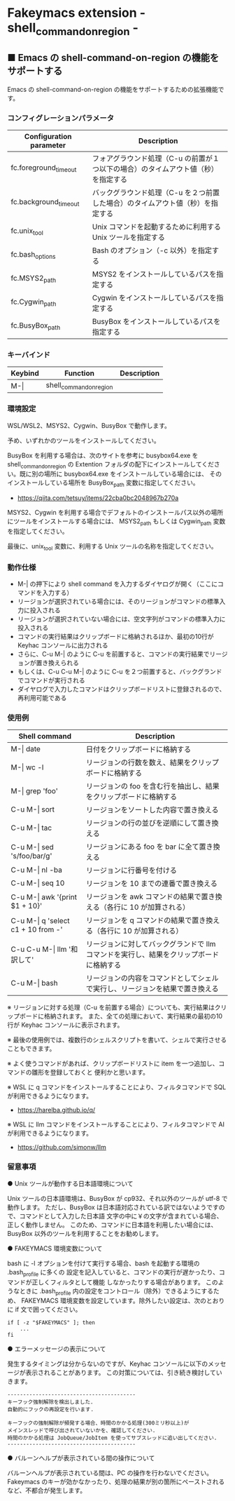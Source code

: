 #+STARTUP: showall indent

* Fakeymacs extension - shell_command_on_region -

** ■ Emacs の shell-command-on-region の機能をサポートする

Emacs の shell-command-on-region の機能をサポートするための拡張機能です。

*** コンフィグレーションパラメータ

|-------------------------+------------------------------------------------------------------------------------|
| Configuration parameter | Description                                                                        |
|-------------------------+------------------------------------------------------------------------------------|
| fc.foreground_timeout   | フォアグラウンド処理（C-u の前置が１つ以下の場合）のタイムアウト値（秒）を指定する  |
| fc.background_timeout   | バックグラウンド処理（C-u を２つ前置した場合）のタイムアウト値（秒）を指定する     |
|-------------------------+------------------------------------------------------------------------------------|
| fc.unix_tool            | Unix コマンドを起動するために利用する Unix ツールを指定する                        |
| fc.bash_options         | Bash のオプション（-c 以外）を指定する                                             |
|-------------------------+------------------------------------------------------------------------------------|
| fc.MSYS2_path           | MSYS2 をインストールしているパスを指定する                                         |
| fc.Cygwin_path          | Cygwin をインストールしているパスを指定する                                        |
| fc.BusyBox_path         | BusyBox をインストールしているパスを指定する                                       |
|-------------------------+------------------------------------------------------------------------------------|

*** キーバインド

|---------+-------------------------+-------------|
| Keybind | Function                | Description |
|---------+-------------------------+-------------|
| M-\vert | shell_command_on_region |             |
|---------+-------------------------+-------------|

*** 環境設定

WSL/WSL2、MSYS2、Cygwin、BusyBox で動作します。

予め、いずれかのツールをインストールしてください。

BusyBox を利用する場合は、次のサイトを参考に busybox64.exe を shell_command_on_region の Extention
フォルダの配下にインストールしてください。既に別の場所に busybox64.exe をインストールしている場合には、
そのインストールしている場所を BusyBox_path 変数に指定してください。

- https://qiita.com/tetsuy/items/22cba0bc2048967b270a

MSYS2、Cygwin を利用する場合でデフォルトのインストールパス以外の場所にツールをインストールする場合には、
MSYS2_path もしくは Cygwin_path 変数を指定してください。

最後に、unix_tool 変数に、利用する Unix ツールの名称を指定してください。

*** 動作仕様

- M-| の押下により shell command を入力するダイヤログが開く（ここにコマンドを入力する）
- リージョンが選択されている場合には、そのリージョンがコマンドの標準入力に投入される
- リージョンが選択されていない場合には、空文字列がコマンドの標準入力に投入される
- コマンドの実行結果はクリップボードに格納されるほか、最初の10行が Keyhac コンソールに出力される
- さらに、C-u M-| のように C-u を前置すると、コマンドの実行結果でリージョンが置き換えられる
- もしくは、C-u C-u M-| のように C-u を２つ前置すると、バックグランドでコマンドが実行される
- ダイヤログで入力したコマンドはクリップボードリストに登録されるので、再利用可能である

*** 使用例

|---------------------------------------+-----------------------------------------------------------------------------------------|
| Shell command                         | Description                                                                             |
|---------------------------------------+-----------------------------------------------------------------------------------------|
| M-\vert date                          | 日付をクリップボードに格納する                                                          |
| M-\vert wc -l                         | リージョンの行数を数え、結果をクリップボードに格納する                                  |
| M-\vert grep 'foo'                    | リージョンの foo を含む行を抽出し、結果をクリップボードに格納する                       |
| C-u M-\vert sort                      | リージョンをソートした内容で置き換える                                                  |
| C-u M-\vert tac                       | リージョンの行の並びを逆順にして置き換える                                              |
| C-u M-\vert sed 's/foo/bar/g'         | リージョンにある foo を bar に全て置き換える                                            |
| C-u M-\vert nl -ba                    | リージョンに行番号を付ける                                                              |
| C-u M-\vert seq 10                    | リージョンを 10 までの連番で置き換える                                                  |
| C-u M-\vert awk '{print $1 + 10}'     | リージョンを awk コマンドの結果で置き換える（各行に 10 が加算される）                   |
| C-u M-\vert q 'select c1 + 10 from -' | リージョンを q コマンドの結果で置き換える（各行に 10 が加算される）                     |
| C-u C-u M-\vert llm '和訳して'        | リージョンに対してバックグランドで llm コマンドを実行し、結果をクリップボードに格納する |
| C-u M-\vert bash                      | リージョンの内容をコマンドとしてシェルで実行し、リージョンを結果で置き換える            |
|---------------------------------------+-----------------------------------------------------------------------------------------|

※ リージョンに対する処理（C-u を前置する場合）についても、実行結果はクリップボードに格納されます。
また、全ての処理において、実行結果の最初の10行が Keyhac コンソールに表示されます。

※ 最後の使用例では、複数行のシェルスクリプトを書いて、シェルで実行させることもできます。

※ よく使うコマンドがあれば、クリップボードリストに item を一つ追加し、コマンドの雛形を登録しておくと
便利かと思います。

※ WSL に q コマンドをインストールすることにより、フィルタコマンドで SQL が利用できるようになります。

- https://harelba.github.io/q/

※ WSL に llm コマンドをインストールすることにより、フィルタコマンドで AI が利用できるようになります。

- https://github.com/simonw/llm

*** 留意事項

● Unix ツールが動作する日本語環境について

Unix ツールの日本語環境は、BusyBox が cp932、それ以外のツールが utf-8 で動作します。
ただし、BusyBox は日本語対応されている訳ではないようですので、コマンドとして入力した日本語
文字の中に￥の文字が含まれている場合、正しく動作しません。
このため、コマンドに日本語を利用したい場合には、BusyBox 以外のツールを利用することをお勧めします。

● FAKEYMACS 環境変数について

bash に -l オプションを付けて実行する場合、bash を起動する環境の .bash_profile に多くの
設定を記入していると、コマンドの実行が遅かったり、コマンドが正しくフィルタとして機能
しなかったりする場合があります。
このようなときに .bash_profile 内の設定をコントロール（除外）できるようにするため、
FAKEYMACS 環境変数を設定しています。除外したい設定は、次のとおりに if 文で囲ってください。

#+BEGIN_EXAMPLE
if [ -z "$FAKEYMACS" ]; then
    ...
fi
#+END_EXAMPLE

● エラーメッセージの表示について

発生するタイミングは分からないのですが、Keyhac コンソールに以下のメッセージが表示されることがあります。
この対策については、引き続き検討していきます。

#+BEGIN_EXAMPLE
-----------------------------------------
キーフック強制解除を検出しました.
自動的にフックの再設定を行います.

キーフックの強制解除が頻発する場合、時間のかかる処理(300ミリ秒以上)が
メインスレッドで呼び出されていないかを、確認してください.
時間のかかる処理は JobQueue/JobItem を使ってサブスレッドに追い出してください.
-----------------------------------------
#+END_EXAMPLE

● バルーンヘルプが表示されている間の操作について

バルーンヘルプが表示されている間は、PC の操作を行わないでください。
Fakeymacs のキーが効かなかったり、処理の結果が別の箇所にペーストされるなど、不都合が発生します。

